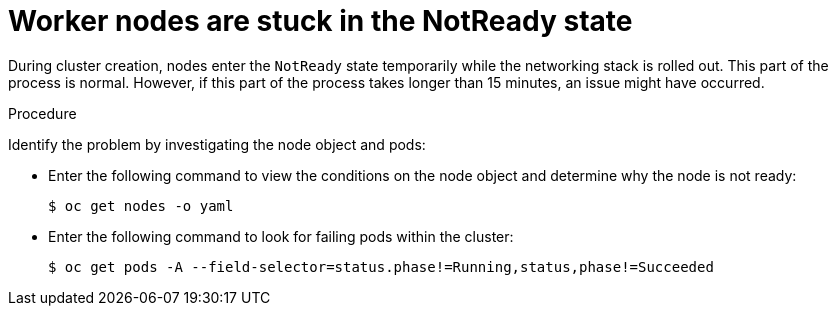 // Module included in the following assemblies:
//
// * hosted_control_planes/hcp-troubleshooting.adoc

:_mod-docs-content-type: PROCEDURE
[id="hcp-ts-nodes-stuck_{context}"]
= Worker nodes are stuck in the NotReady state

During cluster creation, nodes enter the `NotReady` state temporarily while the networking stack is rolled out. This part of the process is normal. However, if this part of the process takes longer than 15 minutes, an issue might have occurred.

.Procedure

Identify the problem by investigating the node object and pods:

* Enter the following command to view the conditions on the node object and determine why the node is not ready:
+
[source,terminal]
----
$ oc get nodes -o yaml
----
* Enter the following command to look for failing pods within the cluster:
+
[source,terminal]
----
$ oc get pods -A --field-selector=status.phase!=Running,status,phase!=Succeeded
----